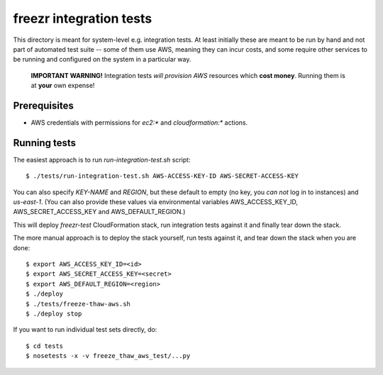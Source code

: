 ==========================
 freezr integration tests
==========================

This directory is meant for system-level e.g. integration tests. At
least initially these are meant to be run by hand and not part of
automated test suite -- some of them use AWS, meaning they can incur
costs, and some require other services to be running and configured on
the system in a particular way.

  **IMPORTANT WARNING!** Integration tests *will provision AWS*
  resources which **cost money**. Running them is at **your** own
  expense!

Prerequisites
=============

* AWS credentials with permissions for `ec2:*` and `cloudformation:*`
  actions.

Running tests
=============

The easiest approach is to run `run-integration-test.sh` script::

  $ ./tests/run-integration-test.sh AWS-ACCESS-KEY-ID AWS-SECRET-ACCESS-KEY

You can also specify `KEY-NAME` and `REGION`, but these default to
empty (no key, you *can not* log in to instances) and
`us-east-1`. (You can also provide these values via environmental
variables AWS_ACCESS_KEY_ID, AWS_SECRET_ACCESS_KEY and
AWS_DEFAULT_REGION.)

This will deploy `freezr-test` CloudFormation stack, run integration
tests against it and finally tear down the stack.

The more manual approach is to deploy the stack yourself, run tests
against it, and tear down the stack when you are done::

  $ export AWS_ACCESS_KEY_ID=<id>
  $ export AWS_SECRET_ACCESS_KEY=<secret>
  $ export AWS_DEFAULT_REGION=<region>
  $ ./deploy
  $ ./tests/freeze-thaw-aws.sh
  $ ./deploy stop

If you want to run individual test sets directly, do::

  $ cd tests
  $ nosetests -x -v freeze_thaw_aws_test/...py

